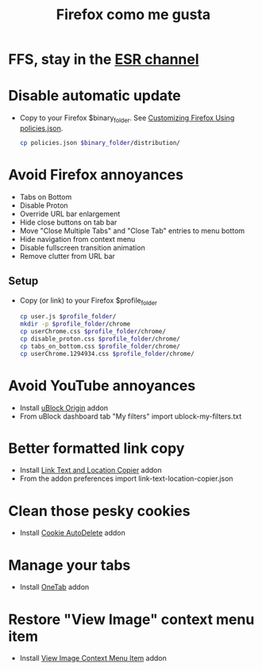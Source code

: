 #+TITLE:   Firefox como me gusta
#+OPTIONS: toc:nil num:nil html-postamble:nil
#+STARTUP: showall

* FFS, stay in the [[https://support.mozilla.org/en-US/kb/firefox-esr-release-cycle][ESR channel]]
* Disable automatic update
  - Copy to your Firefox $binary_folder. See [[https://support.mozilla.org/en-US/kb/customizing-firefox-using-policiesjson][Customizing Firefox Using policies.json]].
    #+begin_src sh :noeval
      cp policies.json $binary_folder/distribution/
    #+end_src
* Avoid Firefox annoyances
  - Tabs on Bottom
  - Disable Proton
  - Override URL bar enlargement
  - Hide close buttons on tab bar
  - Move "Close Multiple Tabs" and "Close Tab" entries to menu bottom
  - Hide navigation from context menu
  - Disable fullscreen transition animation
  - Remove clutter from URL bar
** Setup
   - Copy (or link) to your Firefox $profile_folder
     #+begin_src sh :noeval
       cp user.js $profile_folder/
       mkdir -p $profile_folder/chrome
       cp userChrome.css $profile_folder/chrome/
       cp disable_proton.css $profile_folder/chrome/
       cp tabs_on_bottom.css $profile_folder/chrome/
       cp userChrome.1294934.css $profile_folder/chrome/
     #+end_src
* Avoid YouTube annoyances
  - Install [[https://addons.mozilla.org/en-US/firefox/addon/ublock-origin/][uBlock Origin]] addon
  - From uBlock dashboard tab "My filters" import ublock-my-filters.txt
* Better formatted link copy
  - Install [[https://addons.mozilla.org/en-US/firefox/addon/link-text-and-location-copier/][Link Text and Location Copier]] addon
  - From the addon preferences import link-text-location-copier.json
* Clean those pesky cookies
  - Install [[https://addons.mozilla.org/en-US/firefox/addon/cookie-autodelete/][Cookie AutoDelete]] addon
* Manage your tabs
  - Install [[https://addons.mozilla.org/en-US/firefox/addon/onetab/][OneTab]] addon
* Restore "View Image" context menu item
  - Install [[https://addons.mozilla.org/en-US/firefox/addon/view-image-context-menu-item/][View Image Context Menu Item]] addon
